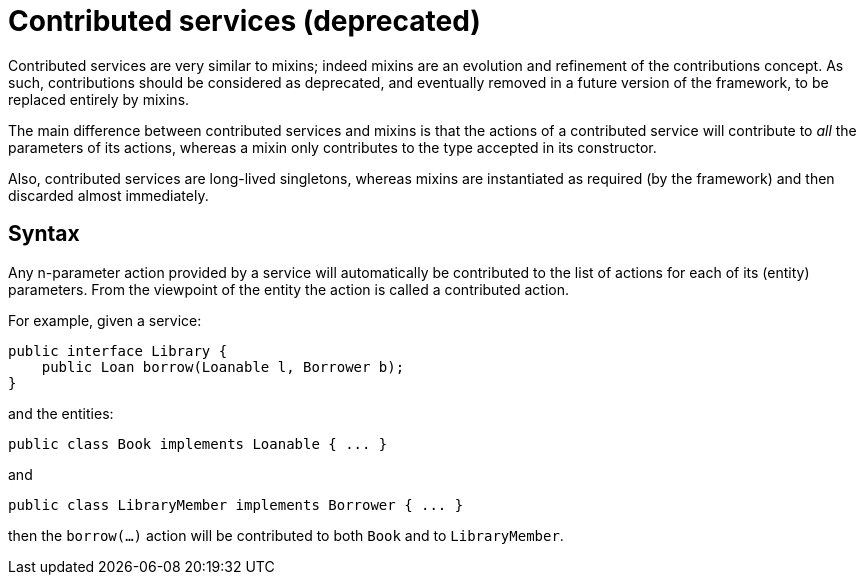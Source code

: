 [[_ugfun_programming-model_mixins_contributed-services]]
= Contributed services (deprecated)

:Notice: Licensed to the Apache Software Foundation (ASF) under one or more contributor license agreements. See the NOTICE file distributed with this work for additional information regarding copyright ownership. The ASF licenses this file to you under the Apache License, Version 2.0 (the "License"); you may not use this file except in compliance with the License. You may obtain a copy of the License at. http://www.apache.org/licenses/LICENSE-2.0 . Unless required by applicable law or agreed to in writing, software distributed under the License is distributed on an "AS IS" BASIS, WITHOUT WARRANTIES OR  CONDITIONS OF ANY KIND, either express or implied. See the License for the specific language governing permissions and limitations under the License.
:_basedir: ../../
:_imagesdir: images/



Contributed services are very similar to mixins; indeed mixins are an evolution and refinement of the contributions concept.
As such, contributions should be considered as deprecated, and eventually removed in a future version of the framework, to be replaced entirely by mixins.

The main difference between contributed services and mixins is that the actions of a contributed service will contribute to _all_ the parameters of its actions, whereas a mixin only contributes to the type accepted in its constructor.

Also, contributed services are long-lived singletons, whereas mixins are instantiated as required (by the framework) and then discarded almost immediately.

== Syntax

Any n-parameter action provided by a service will automatically be contributed to the list of actions for each of its (entity) parameters.
From the viewpoint of the entity the action is called a contributed action.

For example, given a service:

[source,java]
----
public interface Library {
    public Loan borrow(Loanable l, Borrower b);
}
----

and the entities:

[source,java]
----
public class Book implements Loanable { ... }
----

and

[source,java]
----
public class LibraryMember implements Borrower { ... }
----

then the `borrow(...)` action will be contributed to both `Book` and to `LibraryMember`.

